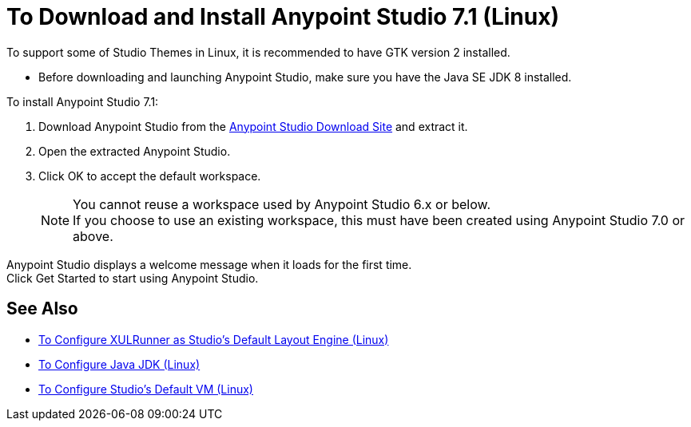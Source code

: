 = To Download and Install Anypoint Studio 7.1 (Linux)

To support some of Studio Themes in Linux, it is recommended to have GTK version 2 installed.

* Before downloading and launching Anypoint Studio, make sure you have the Java SE JDK 8 installed.

To install Anypoint Studio 7.1:

. Download Anypoint Studio from the link:https://www.mulesoft.com/lp/dl/studio[Anypoint Studio Download Site] and extract it.
. Open the extracted Anypoint Studio.
. Click OK to accept the default workspace. +
+
[NOTE]
--
You cannot reuse a workspace used by Anypoint Studio 6.x or below. +
If you choose to use an existing workspace, this must have been created using Anypoint Studio 7.0 or above.
--

Anypoint Studio displays a welcome message when it loads for the first time. +
Click Get Started to start using Anypoint Studio.



== See Also

* link:/anypoint-studio/v/7.1/studio-xulrunner-lnx-task[To Configure XULRunner as Studio's Default Layout Engine (Linux)]
* link:/anypoint-studio/v/7.1/jdk-requirement-lnx-worflow[To Configure Java JDK (Linux)]
* link:/anypoint-studio/v/7.1/studio-configure-vm-task-lnx[To Configure Studio's Default VM (Linux)]
